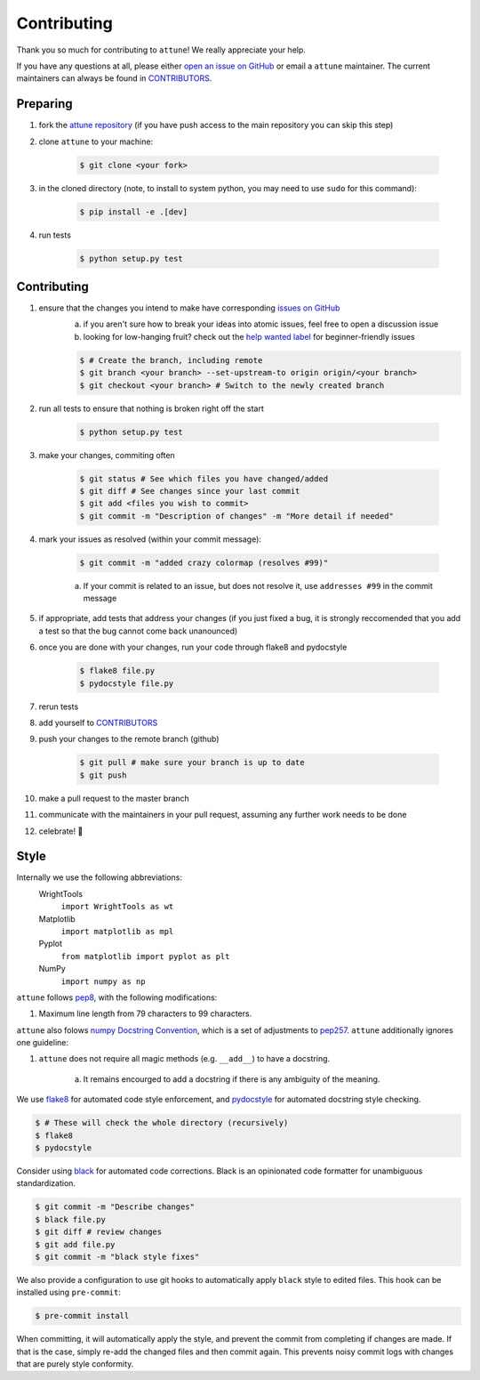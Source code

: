 .. _contributing:

Contributing
============

Thank you so much for contributing to ``attune``!
We really appreciate your help.

If you have any questions at all, please either `open an issue on GitHub <https://github.com/wright-group/attune/issues>`_ or email a ``attune`` maintainer. The current maintainers can always be found in `CONTRIBUTORS <https://github.com/wright-group/attune/blob/master/CONTRIBUTORS>`_.

Preparing
---------

#. fork the `attune repository <https://github.com/wright-group/attune>`_ (if you have push access to the main repository you can skip this step)
#. clone ``attune`` to your machine: 

    .. code-block:: bash

        $ git clone <your fork>


#. in the cloned directory (note, to install to system python, you may need to use ``sudo`` for this command): 

    .. code-block:: bash

        $ pip install -e .[dev]

#. run tests

    .. code-block:: bash

        $ python setup.py test


Contributing
------------

#. ensure that the changes you intend to make have corresponding `issues on GitHub <https://github.com/wright-group/attune/issues>`_
    a) if you aren't sure how to break your ideas into atomic issues, feel free to open a discussion issue
    b) looking for low-hanging fruit? check out the `help wanted label <https://github.com/wright-group/attune/issues?q=is%3Aopen+is%3Aissue+label%3A%22help+wanted%22>`_ for beginner-friendly issues

    .. code-block:: bash

        $ # Create the branch, including remote
        $ git branch <your branch> --set-upstream-to origin origin/<your branch>  
        $ git checkout <your branch> # Switch to the newly created branch

#. run all tests to ensure that nothing is broken right off the start

    .. code-block:: bash

        $ python setup.py test

#. make your changes, commiting often

    .. code-block:: bash

        $ git status # See which files you have changed/added
        $ git diff # See changes since your last commit
        $ git add <files you wish to commit>
        $ git commit -m "Description of changes" -m "More detail if needed"

#. mark your issues as resolved (within your commit message): 

    .. code-block:: bash

        $ git commit -m "added crazy colormap (resolves #99)"

    a. If your commit is related to an issue, but does not resolve it, use ``addresses #99`` in the commit message
#. if appropriate, add tests that address your changes (if you just fixed a bug, it is strongly reccomended that you add a test so that the bug cannot come back unanounced)
#. once you are done with your changes, run your code through flake8 and pydocstyle

    .. code-block:: bash

        $ flake8 file.py
        $ pydocstyle file.py

#. rerun tests
#. add yourself to `CONTRIBUTORS <https://github.com/wright-group/attune/blob/master/CONTRIBUTORS>`_
#. push your changes to the remote branch (github)

    .. code-block:: bash

        $ git pull # make sure your branch is up to date
        $ git push

#. make a pull request to the master branch
#. communicate with the maintainers in your pull request, assuming any further work needs to be done
#. celebrate! 🎉

Style
-----

Internally we use the following abbreviations:
    WrightTools 
        ``import WrightTools as wt`` 
    Matplotlib 
        ``import matplotlib as mpl`` 
    Pyplot 
        ``from matplotlib import pyplot as plt``
    NumPy 
        ``import numpy as np`` 

``attune`` follows `pep8 <https://www.python.org/dev/peps/pep-0008/>`_, with the following modifications:

#. Maximum line length from 79 characters to 99 characters.

``attune`` also folows `numpy Docstring Convention`_, which is a set of adjustments to `pep257`_.
``attune`` additionally ignores one guideline:

#. ``attune`` does not require all magic methods (e.g. ``__add__``) to have a docstring.

    a) It remains encourged to add a docstring if there is any ambiguity of the meaning.

.. _numpy docstring convention: https://github.com/numpy/numpy/blob/master/doc/HOWTO_DOCUMENT.rst.txt
.. _pep257: https://www.python.org/dev/peps/pep-0257/

We use `flake8 <http://flake8.pycqa.org/en/latest/>`_ for automated code style enforcement, and `pydocstyle <http://www.pydocstyle.org>`_ for automated docstring style checking.


.. code-block:: bash

     $ # These will check the whole directory (recursively)
     $ flake8
     $ pydocstyle

Consider using `black <https://pypi.org/project/black/>`_ for automated code corrections.
Black is an opinionated code formatter for unambiguous standardization.

.. code-block:: bash

     $ git commit -m "Describe changes"
     $ black file.py 
     $ git diff # review changes
     $ git add file.py
     $ git commit -m "black style fixes"

We also provide a configuration to use git hooks to automatically apply ``black`` style to edited files.
This hook can be installed using ``pre-commit``:

.. code-block:: bash
     
     $ pre-commit install

When committing, it will automatically apply the style, and prevent the commit from completing if changes are made.
If that is the case, simply re-add the changed files and then commit again.
This prevents noisy commit logs with changes that are purely style conformity.
